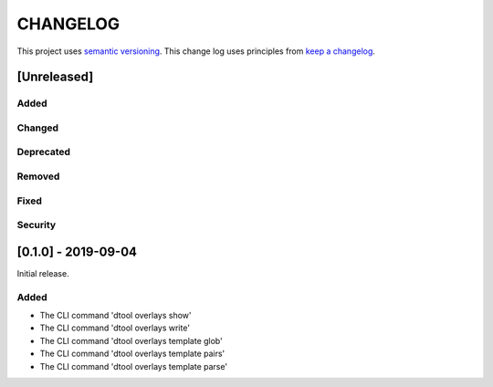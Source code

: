 CHANGELOG
=========

This project uses `semantic versioning <http://semver.org/>`_.
This change log uses principles from `keep a changelog <http://keepachangelog.com/>`_.

[Unreleased]
------------

Added
^^^^^


Changed
^^^^^^^


Deprecated
^^^^^^^^^^


Removed
^^^^^^^


Fixed
^^^^^


Security
^^^^^^^^


[0.1.0] - 2019-09-04
--------------------

Initial release.

Added
^^^^^

- The CLI command 'dtool overlays show'
- The CLI command 'dtool overlays write'
- The CLI command 'dtool overlays template glob'
- The CLI command 'dtool overlays template pairs'
- The CLI command 'dtool overlays template parse'
